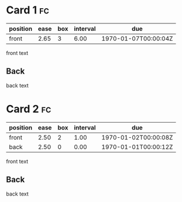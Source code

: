 * Card 1                                                                 :fc:
:PROPERTIES:
:FC_CREATED: 1970-01-01T00:00:00Z
:FC_TYPE:  normal
:ID:       dummy-id-0
:END:
:REVIEW_DATA:
| position | ease | box | interval | due                  |
|----------+------+-----+----------+----------------------|
| front    | 2.65 |   3 |     6.00 | 1970-01-07T00:00:04Z |
:END:
front text
** Back
back text
* Card 2                                                                 :fc:
:PROPERTIES:
:FC_CREATED: 1970-01-01T00:00:00Z
:FC_TYPE:  double
:ID:       dummy-id-1
:END:
:REVIEW_DATA:
| position | ease | box | interval | due                  |
|----------+------+-----+----------+----------------------|
| front    | 2.50 |   2 |     1.00 | 1970-01-02T00:00:08Z |
| back     | 2.50 |   0 |     0.00 | 1970-01-01T00:00:12Z |
:END:
front text
** Back
back text
